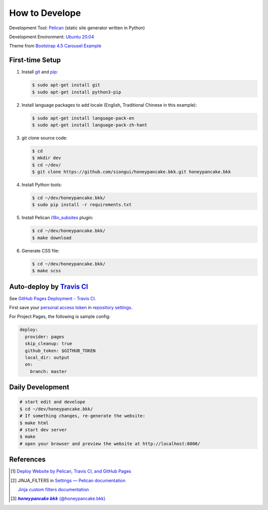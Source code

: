 ===============
How to Develope
===============

.. image:: https://travis-ci.org/siongui/honeypancake.bkk.svg?branch=master
    :target: https://travis-ci.org/siongui/honeypancake.bkk

.. See how to add travis ci image from https://raw.githubusercontent.com/demizer/go-rst/master/README.rst
   https://github.com/demizer/go-rst/commit/9651ab7b5acc997ea2751845af9f2d6efee825df

Development Tool: Pelican_ (static site generator written in Python)

Development Environment: `Ubuntu 20.04`_

Theme from `Bootstrap 4.5 Carousel Example`_


First-time Setup
----------------

1. Install git_ and pip_:

   .. code-block:: bash

     $ sudo apt-get install git
     $ sudo apt-get install python3-pip

2. Install language packages to add locale (English, Traditional Chinese in this
   example):

   .. code-block:: bash

     $ sudo apt-get install language-pack-en
     $ sudo apt-get install language-pack-zh-hant

3. git clone source code:

   .. code-block:: bash

     $ cd
     $ mkdir dev
     $ cd ~/dev/
     $ git clone https://github.com/siongui/honeypancake.bkk.git honeypancake.bkk

4. Install Python tools:

   .. code-block:: bash

     $ cd ~/dev/honeypancake.bkk/
     $ sudo pip install -r requirements.txt

5. Install Pelican `i18n_subsites`_ plugin:

   .. code-block:: bash

     $ cd ~/dev/honeypancake.bkk/
     $ make download

6. Generate CSS file:

   .. code-block:: bash

     $ cd ~/dev/honeypancake.bkk/
     $ make scss


Auto-deploy by `Travis CI`_
---------------------------

See `GitHub Pages Deployment - Travis CI`_.

First save your `personal access token`_ in `repository settings`_.

For Project Pages, the following is sample config:

.. code-block:: yaml

  deploy:
    provider: pages
    skip_cleanup: true
    github_token: $GITHUB_TOKEN
    local_dir: output
    on:
      branch: master


Daily Development
-----------------

.. code-block:: bash

    # start edit and develope
    $ cd ~/dev/honeypancake.bkk/
    # If something changes, re-generate the website:
    $ make html
    # start dev server
    $ make
    # open your browser and preview the website at http://localhost:8000/


References
----------

.. [1] `Deploy Website by Pelican, Travis CI, and GitHub Pages <https://siongui.github.io/2016/01/05/deploy-website-by-pelican-travis-ci-github-pages/>`_

.. [2] JINJA_FILTERS in `Settings — Pelican documentation <http://docs.getpelican.com/en/latest/settings.html>`_

       `Jinja custom filters documentation <http://jinja.pocoo.org/docs/dev/api/#custom-filters>`_

.. [3] `𝒉𝒐𝒏𝒆𝒚𝒑𝒂𝒏𝒄𝒂𝒌𝒆.𝒃𝒌𝒌 (@honeypancake.bkk) <https://www.instagram.com/honeypancake.bkk/>`_


.. _Pelican: http://blog.getpelican.com/
.. _Ubuntu 20.04: http://releases.ubuntu.com/20.04/
.. _UNLICENSE: http://unlicense.org/
.. _git: https://git-scm.com/
.. _pip: https://pypi.python.org/pypi/pip
.. _i18n_subsites: https://github.com/getpelican/pelican-plugins/tree/master/i18n_subsites
.. _Travis CI: https://travis-ci.org/
.. _GitHub Pages Deployment - Travis CI: https://docs.travis-ci.com/user/deployment/pages/
.. _personal access token: https://help.github.com/articles/creating-a-personal-access-token-for-the-command-line/
.. _repository settings: https://docs.travis-ci.com/user/environment-variables#Defining-Variables-in-Repository-Settings
.. _Google Adsense: https://www.google.com/search?q=Google+AdSense
.. _Bootstrap 4.5 Carousel Example: https://getbootstrap.com/docs/4.5/examples/carousel/
